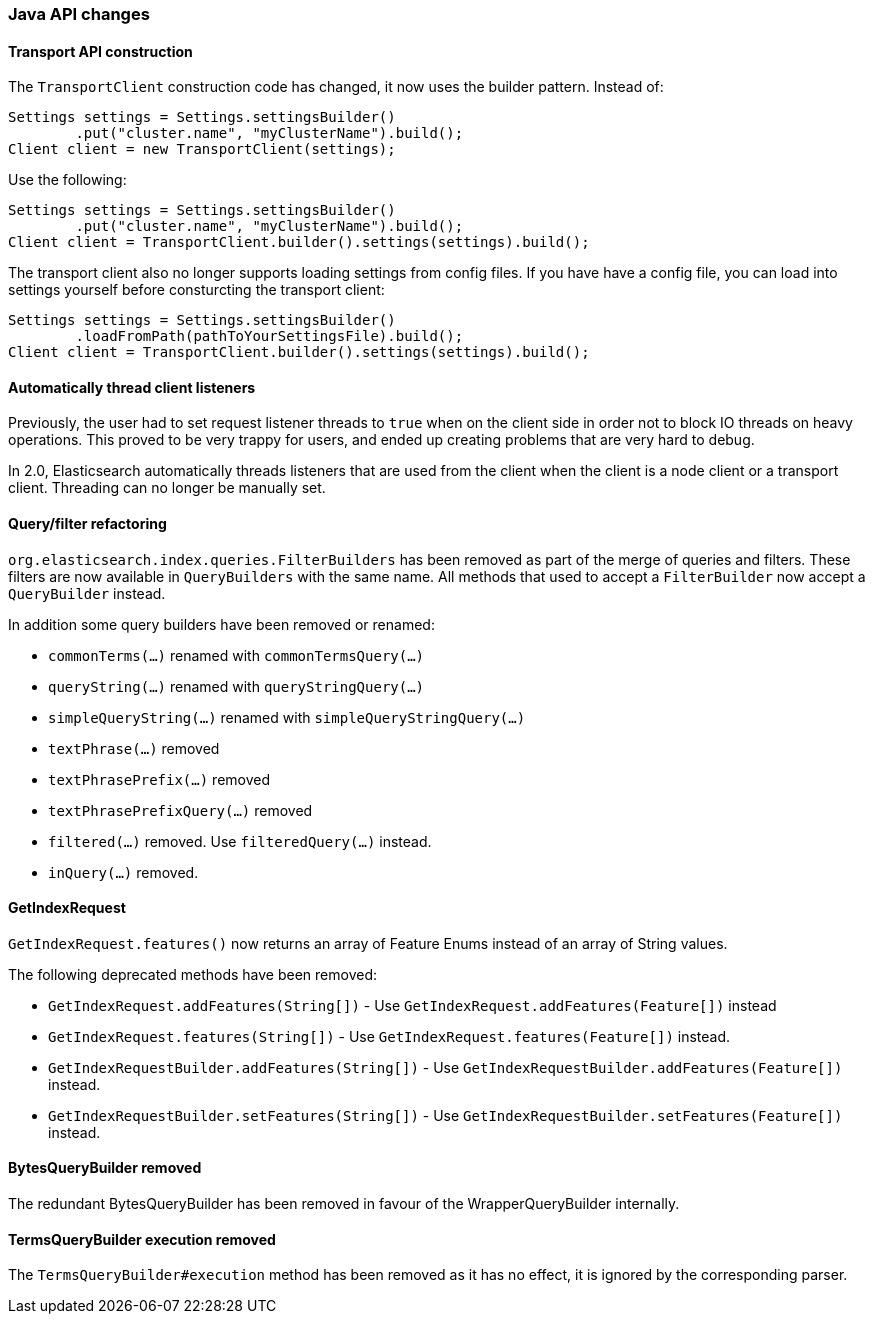 === Java API changes

==== Transport API construction

The `TransportClient` construction code has changed, it now uses the builder
pattern. Instead of:

[source,java]
--------------------------------------------------
Settings settings = Settings.settingsBuilder()
        .put("cluster.name", "myClusterName").build();
Client client = new TransportClient(settings);
--------------------------------------------------

Use the following:

[source,java]
--------------------------------------------------
Settings settings = Settings.settingsBuilder()
        .put("cluster.name", "myClusterName").build();
Client client = TransportClient.builder().settings(settings).build();
--------------------------------------------------

The transport client also no longer supports loading settings from config files.
If you have have a config file, you can load into settings yourself before
consturcting the transport client:

[source,java]
--------------------------------------------------
Settings settings = Settings.settingsBuilder()
        .loadFromPath(pathToYourSettingsFile).build();
Client client = TransportClient.builder().settings(settings).build();
--------------------------------------------------

==== Automatically thread client listeners

Previously, the user had to set request listener threads to `true` when on the
client side in order not to block IO threads on heavy operations. This proved
to be very trappy for users, and ended up creating problems that are very hard
to debug.

In 2.0, Elasticsearch automatically threads listeners that are used from the
client when the client is a node client or a transport client. Threading can
no longer be manually set.


==== Query/filter refactoring

`org.elasticsearch.index.queries.FilterBuilders` has been removed as part of the merge of
queries and filters. These filters are now available in `QueryBuilders` with the same name.
All methods that used to accept a `FilterBuilder` now accept a `QueryBuilder` instead.

In addition some query builders have been removed or renamed:

* `commonTerms(...)` renamed with `commonTermsQuery(...)`
* `queryString(...)` renamed with `queryStringQuery(...)`
* `simpleQueryString(...)` renamed with `simpleQueryStringQuery(...)`
* `textPhrase(...)` removed
* `textPhrasePrefix(...)` removed
* `textPhrasePrefixQuery(...)` removed
* `filtered(...)` removed. Use `filteredQuery(...)` instead.
* `inQuery(...)` removed.

==== GetIndexRequest

`GetIndexRequest.features()` now returns an array of Feature Enums instead of an array of String values.

The following deprecated methods have been removed:

* `GetIndexRequest.addFeatures(String[])` - Use
  `GetIndexRequest.addFeatures(Feature[])` instead

* `GetIndexRequest.features(String[])` - Use
  `GetIndexRequest.features(Feature[])` instead.

* `GetIndexRequestBuilder.addFeatures(String[])` - Use
  `GetIndexRequestBuilder.addFeatures(Feature[])` instead.

* `GetIndexRequestBuilder.setFeatures(String[])` - Use
  `GetIndexRequestBuilder.setFeatures(Feature[])` instead.


==== BytesQueryBuilder removed

The redundant BytesQueryBuilder has been removed in favour of the
WrapperQueryBuilder internally.

==== TermsQueryBuilder execution removed

The `TermsQueryBuilder#execution` method has been removed as it has no effect, it is ignored by the
 corresponding parser.
